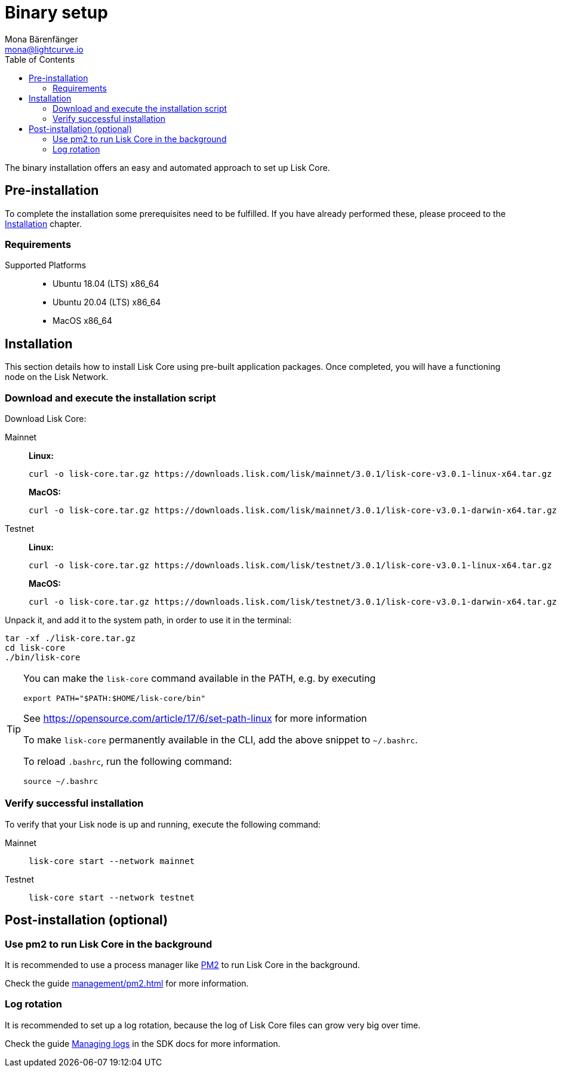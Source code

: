 = Binary setup
Mona Bärenfänger <mona@lightcurve.io>
:description: Describes all requirements and dependencies to install Lisk Core.
:toc:
:v_sdk: master
// External URLs
:url_dev_forum: https://dev.lisk.com/
:url_pm2: https://github.com/Unitech/pm2
:url_set_path: https://opensource.com/article/17/6/set-path-linux
// Project URLs
:url_upgrade_binary: update/application.adoc
:url_admin_binary: management/application.adoc
:url_mgmt_pm2: management/pm2.adoc
:url_config_api_access: {v_sdk}@lisk-sdk::guides/node-management/api-access.adoc
:url_config: management/configuration.adoc
:url_config_logrotation: {v_sdk}@lisk-sdk::guides/node-management/logging.adoc#logrotation

The binary installation offers an easy and automated approach to set up Lisk Core.

[[pre_install]]
== Pre-installation

To complete the installation some prerequisites need to be fulfilled.
If you have already performed these, please proceed to the <<install, Installation>> chapter.

=== Requirements

Supported Platforms::
* Ubuntu 18.04 (LTS) x86_64
* Ubuntu 20.04 (LTS) x86_64
* MacOS x86_64

[[install]]
== Installation

This section details how to install Lisk Core using pre-built application packages.
Once completed, you will have a functioning node on the Lisk Network.

=== Download and execute the installation script

Download Lisk Core:

[tabs]
====
Mainnet::
+
--
*Linux:*

[source,bash]
----
curl -o lisk-core.tar.gz https://downloads.lisk.com/lisk/mainnet/3.0.1/lisk-core-v3.0.1-linux-x64.tar.gz
----

*MacOS:*

[source,bash]
----
curl -o lisk-core.tar.gz https://downloads.lisk.com/lisk/mainnet/3.0.1/lisk-core-v3.0.1-darwin-x64.tar.gz
----
--
Testnet::
+
--
*Linux:*

[source,bash]
----
curl -o lisk-core.tar.gz https://downloads.lisk.com/lisk/testnet/3.0.1/lisk-core-v3.0.1-linux-x64.tar.gz
----

*MacOS:*

[source,bash]
----
curl -o lisk-core.tar.gz https://downloads.lisk.com/lisk/testnet/3.0.1/lisk-core-v3.0.1-darwin-x64.tar.gz
----
--
====

Unpack it, and add it to the system path, in order to use it in the terminal:

[source,bash]
----
tar -xf ./lisk-core.tar.gz
cd lisk-core
./bin/lisk-core
----

[TIP]

====

You can make the `lisk-core` command available in the PATH, e.g. by executing

[source,bash]
----
export PATH="$PATH:$HOME/lisk-core/bin"
----

See {url_set_path}[^] for more information

To make `lisk-core` permanently available in the CLI, add the above snippet to `~/.bashrc`.

To reload `.bashrc`, run the following command:

[source,bash]
----
source ~/.bashrc
----
====

=== Verify successful installation

To verify that your Lisk node is up and running, execute the following command:

[tabs]
====
Mainnet::
+
--
[source,bash]
----
lisk-core start --network mainnet
----
--
Testnet::
+
--
[source,bash]
----
lisk-core start --network testnet
----
--
====

== Post-installation (optional)

=== Use pm2 to run Lisk Core in the background

It is recommended to use a process manager like {url_pm2}[PM2^] to run Lisk Core in the background.

Check the guide xref:{url_mgmt_pm2}[] for more information.

=== Log rotation

It is recommended to set up a log rotation, because the log of Lisk Core files can grow very big over time.

Check the guide xref:{url_config_logrotation}[Managing logs] in the SDK docs for more information.
